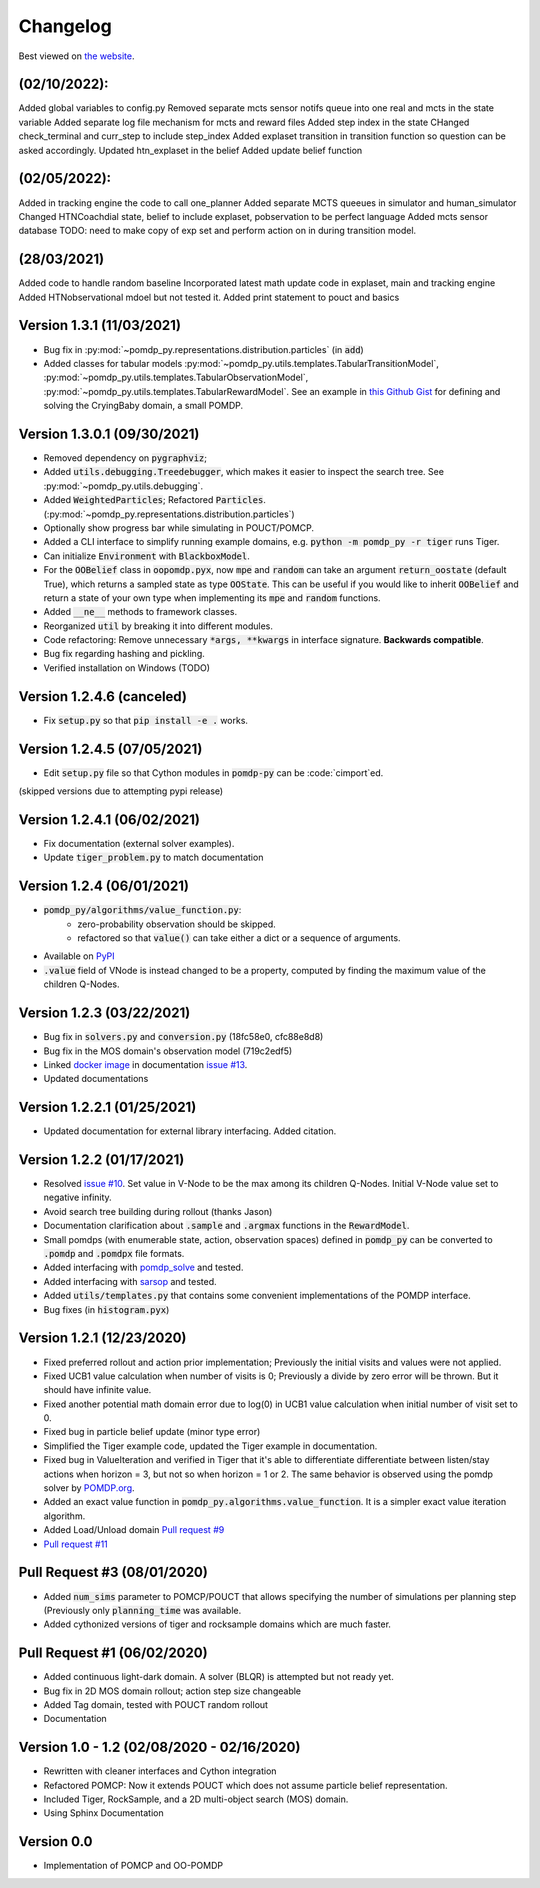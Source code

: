 Changelog
=========

Best viewed on `the website <https://h2r.github.io/pomdp-py/html/changelog.html>`_.

(02/10/2022):
--------------------------
Added global variables to config.py
Removed separate mcts sensor notifs queue into one real and mcts in the state variable
Added separate log file mechanism for mcts and reward files 
Added step index in the state
CHanged check_terminal and curr_step to include step_index
Added explaset transition in transition function so question can be asked accordingly.
Updated htn_explaset in the belief
Added update belief function



(02/05/2022):
---------------------------
Added in tracking engine the code to call one_planner
Added separate MCTS queeues in simulator and human_simulator
Changed HTNCoachdial state, belief to include explaset, pobservation to be perfect language
Added mcts sensor database
TODO: need to make copy of exp set and perform action on in during transition model.

(28/03/2021)
-------------------------
Added code to handle random baseline
Incorporated latest math update code in explaset, main and tracking engine
Added HTNobservational mdoel but not tested it.
Added print statement to pouct and basics


Version 1.3.1 (11/03/2021)
-------------------------
* Bug fix in :py:mod:`~pomdp_py.representations.distribution.particles` (in :code:`add`)
* Added classes for tabular models :py:mod:`~pomdp_py.utils.templates.TabularTransitionModel`,
  :py:mod:`~pomdp_py.utils.templates.TabularObservationModel`,
  :py:mod:`~pomdp_py.utils.templates.TabularRewardModel`. See an example in `this Github Gist <https://gist.github.com/zkytony/51d43ee6818375434eb3b84a77a47a5c>`_ for defining and solving the CryingBaby domain, a small POMDP.

Version 1.3.0.1 (09/30/2021)
----------------------------

* Removed dependency on :code:`pygraphviz`;
* Added :code:`utils.debugging.Treedebugger`, which makes it easier to inspect the search tree.
  See :py:mod:`~pomdp_py.utils.debugging`.
* Added :code:`WeightedParticles`; Refactored :code:`Particles`. (:py:mod:`~pomdp_py.representations.distribution.particles`)
* Optionally show progress bar while simulating in POUCT/POMCP.
* Added a CLI interface to simplify running example domains, e.g. :code:`python -m pomdp_py -r tiger` runs Tiger.
* Can initialize :code:`Environment` with  :code:`BlackboxModel`.
* For the :code:`OOBelief` class in :code:`oopomdp.pyx`, now :code:`mpe` and :code:`random` can take an
  argument :code:`return_oostate` (default True), which returns a sampled state as type :code:`OOState`.
  This can be useful if you would like to inherit :code:`OOBelief` and return a state of
  your own type when implementing its :code:`mpe` and :code:`random` functions.
* Added :code:`__ne__` methods to framework classes.
* Reorganized :code:`util` by breaking it into different modules.
* Code refactoring: Remove unnecessary :code:`*args, **kwargs` in interface signature. **Backwards compatible**.
* Bug fix regarding hashing and pickling.
* Verified installation on Windows (TODO)


Version 1.2.4.6 (canceled)
--------------------------
* Fix :code:`setup.py` so that :code:`pip install -e .` works.

Version 1.2.4.5 (07/05/2021)
----------------------------
* Edit :code:`setup.py` file so that Cython modules in :code:`pomdp-py` can be :code:`cimport`ed.

(skipped versions due to attempting pypi release)

Version 1.2.4.1 (06/02/2021)
----------------------------
* Fix documentation (external solver examples).
* Update :code:`tiger_problem.py` to match documentation

Version 1.2.4 (06/01/2021)
--------------------------
* :code:`pomdp_py/algorithms/value_function.py`:
   * zero-probability observation should be skipped.
   * refactored so that :code:`value()` can take either a dict or a sequence of arguments.
* Available on `PyPI <https://pypi.org/project/pomdp-py/#history>`_
* :code:`.value` field of VNode is instead changed to be a property, computed by finding the maximum value of the children Q-Nodes.

Version 1.2.3 (03/22/2021)
--------------------------
* Bug fix in :code:`solvers.py` and :code:`conversion.py` (18fc58e0, cfc88e8d8)
* Bug fix in the MOS domain's observation model (719c2edf5)
* Linked `docker image <https://hub.docker.com/r/romainegele/pomdp>`_ in documentation `issue #13 <https://github.com/h2r/pomdp-py/issues)>`_.
* Updated documentations

Version 1.2.2.1 (01/25/2021)
----------------------------
* Updated documentation for external library interfacing. Added citation.

Version 1.2.2 (01/17/2021)
--------------------------
* Resolved `issue #10 <https://github.com/h2r/pomdp-py/issues/10>`_.
  Set value in V-Node to be the max among its children Q-Nodes.
  Initial V-Node value set to negative infinity.
* Avoid search tree building during rollout (thanks Jason)
* Documentation clarification about :code:`.sample` and :code:`.argmax` functions in the :code:`RewardModel`.
* Small pomdps (with enumerable state, action, observation spaces)
  defined in :code:`pomdp_py` can be converted to :code:`.pomdp` and :code:`.pomdpx` file formats.
* Added interfacing with `pomdp_solve <https://www.pomdp.org/code/>`_ and tested.
* Added interfacing with `sarsop <https://github.com/AdaCompNUS/sarsop>`_ and tested.
* Added :code:`utils/templates.py` that contains some convenient implementations of the POMDP interface.
* Bug fixes (in :code:`histogram.pyx`)


Version 1.2.1 (12/23/2020)
--------------------------
* Fixed preferred rollout and action prior implementation; Previously the initial visits and values were not applied.
* Fixed UCB1 value calculation when number of visits is 0; Previously a divide by zero error will be thrown. But it should have infinite value.
* Fixed another potential math domain error due to log(0) in UCB1 value calculation when initial number of visit set to 0.
* Fixed bug in particle belief update (minor type error)
* Simplified the Tiger example code, updated the Tiger example in documentation.
* Fixed bug in ValueIteration and verified in Tiger that it's able to
  differentiate differentiate between listen/stay actions when horizon = 3, but
  not so when horizon = 1 or 2. The same behavior is observed using the pomdp
  solver by `POMDP.org <https://www.pomdp.org/code/index.html>`_.
* Added an exact value function in :code:`pomdp_py.algorithms.value_function`. It is a simpler exact value iteration algorithm.
* Added Load/Unload domain `Pull request #9 <https://github.com/h2r/pomdp-py/pull/9>`_
* `Pull request #11 <https://github.com/h2r/pomdp-py/pull/11>`_

Pull Request #3 (08/01/2020)
----------------------------
* Added :code:`num_sims` parameter to POMCP/POUCT that allows specifying the number of simulations per planning step (Previously only :code:`planning_time` was available.
* Added cythonized versions of tiger and rocksample domains which are much faster.

Pull Request #1 (06/02/2020)
----------------------------
* Added continuous light-dark domain. A solver (BLQR) is attempted but not ready yet.
* Bug fix in 2D MOS domain rollout; action step size changeable
* Added Tag domain, tested with POUCT random rollout
* Documentation


Version 1.0 - 1.2 (02/08/2020 - 02/16/2020)
-------------------------------------------

* Rewritten with cleaner interfaces and Cython integration
* Refactored POMCP: Now it extends POUCT which does not assume particle belief representation.
* Included Tiger, RockSample, and a 2D multi-object search (MOS) domain.
* Using Sphinx Documentation


Version 0.0
-----------
* Implementation of POMCP and OO-POMDP
